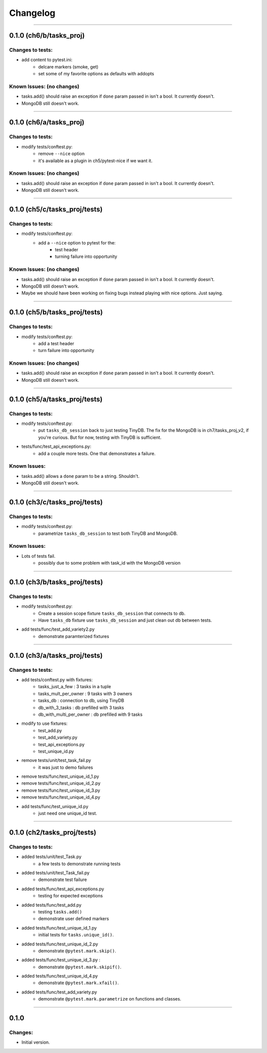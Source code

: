 Changelog
=========

----------------------------------------------------

0.1.0 (ch6/b/tasks_proj)
------------------------

Changes to tests:
~~~~~~~~~~~~~~~~~

- add content to pytest.ini:
    - delcare markers (smoke, get)
    - set some of my favorite options as defaults with addopts

Known Issues: (no changes)
~~~~~~~~~~~~~~~~~~~~~~~~~~

- tasks.add() should raise an exception if ``done`` param passed in isn't a bool. It currently doesn't.
- MongoDB still doesn't work.

----------------------------------------------------

0.1.0 (ch6/a/tasks_proj)
------------------------

Changes to tests:
~~~~~~~~~~~~~~~~~

- modify tests/conftest.py:
    - remove ``--nice`` option
    - it's available as a plugin in ch5/pytest-nice if we want it.

Known Issues: (no changes)
~~~~~~~~~~~~~~~~~~~~~~~~~~

- tasks.add() should raise an exception if ``done`` param passed in isn't a bool. It currently doesn't.
- MongoDB still doesn't work.

----------------------------------------------------

0.1.0 (ch5/c/tasks_proj/tests)
------------------------------

Changes to tests:
~~~~~~~~~~~~~~~~~

- modify tests/conftest.py:
    - add a ``--nice`` option to pytest for the:
        - test header
        - turning failure into opportunity

Known Issues: (no changes)
~~~~~~~~~~~~~~~~~~~~~~~~~~

- tasks.add() should raise an exception if ``done`` param passed in isn't a bool. It currently doesn't.
- MongoDB still doesn't work.
- Maybe we should have been working on fixing bugs instead playing with nice options. Just saying.

----------------------------------------------------

0.1.0 (ch5/b/tasks_proj/tests)
------------------------------

Changes to tests:
~~~~~~~~~~~~~~~~~

- modify tests/conftest.py:
    - add a test header
    - turn failure into opportunity

Known Issues: (no changes)
~~~~~~~~~~~~~~~~~~~~~~~~~~

- tasks.add() should raise an exception if ``done`` param passed in isn't a bool. It currently doesn't.
- MongoDB still doesn't work.

----------------------------------------------------

0.1.0 (ch5/a/tasks_proj/tests)
------------------------------

Changes to tests:
~~~~~~~~~~~~~~~~~

- modify tests/conftest.py:
    - put ``tasks_db_session`` back to just testing TinyDB. The fix for the MongoDB is in ch7/tasks_proj_v2, if you're curious. But for now, testing with TinyDB is sufficient.

- tests/func/test_api_exceptions.py:
    - add a couple more tests. One that demonstrates a failure. 

Known Issues:
~~~~~~~~~~~~~

- tasks.add() allows a ``done`` param to be a string. Shouldn't.
- MongoDB still doesn't work.


----------------------------------------------------

0.1.0 (ch3/c/tasks_proj/tests)
------------------------------

Changes to tests:
~~~~~~~~~~~~~~~~~

- modify tests/conftest.py:
    - parametrize ``tasks_db_session`` to test both TinyDB and MongoDB.

Known Issues:
~~~~~~~~~~~~~

- Lots of tests fail.
    - possibly due to some problem with task_id with the MongoDB version

----------------------------------------------------

0.1.0 (ch3/b/tasks_proj/tests)
------------------------------

Changes to tests:
~~~~~~~~~~~~~~~~~

- modify tests/conftest.py:
    - Create a session scope fixture ``tasks_db_session``
      that connects to db.
    - Have ``tasks_db`` fixture use ``tasks_db_session`` and 
      just clean out db between tests.

- add tests/func/test_add_variety2.py
    - demonstrate paramterized fixtures


----------------------------------------------------

0.1.0 (ch3/a/tasks_proj/tests)
------------------------------

Changes to tests:
~~~~~~~~~~~~~~~~~

- add tests/conftest.py with fixtures:
    - tasks_just_a_few : 3 tasks in a tuple
    - tasks_mult_per_owner : 9 tasks with 3 owners
    - tasks_db : connection to db, using TinyDB
    - db_with_3_tasks : db prefilled with 3 tasks
    - db_with_multi_per_owner : db prefilled with 9 tasks

- modify to use fixtures:
    - test_add.py
    - test_add_variety.py
    - test_api_exceptions.py
    - test_unique_id.py

- remove tests/unit/test_task_fail.py  
    - it was just to demo failures

- remove tests/func/test_unique_id_1.py
- remove tests/func/test_unique_id_2.py
- remove tests/func/test_unique_id_3.py 
- remove tests/func/test_unique_id_4.py
- add tests/func/test_unique_id.py
    - just need one unique_id test.


----------------------------------------------------

0.1.0 (ch2/tasks_proj/tests)
----------------------------

Changes to tests:
~~~~~~~~~~~~~~~~~

- added tests/unit/test_Task.py 
    - a few tests to demonstrate running tests

- added tests/unit/test_Task_fail.py 
    - demonstrate test failure

- added tests/func/test_api_exceptions.py
    - testing for expected exceptions

- added tests/func/test_add.py
    - testing ``tasks.add()``
    - demonstrate user defined markers 

- added tests/func/test_unique_id_1.py
    - initial tests for ``tasks.unique_id()``.

- added tests/func/test_unique_id_2.py
    - demonstrate ``@pytest.mark.skip()``.

- added tests/func/test_unique_id_3.py : 
    - demonstrate ``@pytest.mark.skipif()``.

- added tests/func/test_unique_id_4.py
    - demonstrate ``@pytest.mark.xfail()``.

- added tests/func/test_add_variety.py
    - demonstrate ``@pytest.mark.parametrize`` on functions and classes.


----------------------------------------------------

0.1.0
-----

Changes:
~~~~~~~~

- Initial version.

